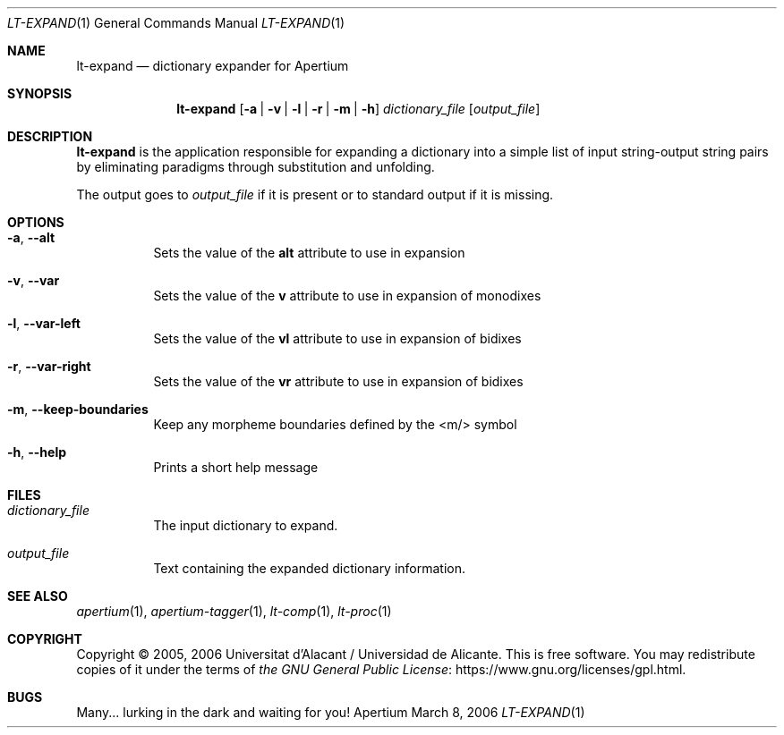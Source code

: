 .Dd March 8, 2006
.Dt LT-EXPAND 1
.Os Apertium
.Sh NAME
.Nm lt-expand
.Nd dictionary expander for Apertium
.Sh SYNOPSIS
.Nm lt-expand
.Op Fl a | v | l | r | m | h
.Ar dictionary_file
.Op Ar output_file
.Sh DESCRIPTION
.Nm lt-expand
is the application responsible for expanding a dictionary
into a simple list of input string-output string pairs
by eliminating paradigms through substitution and unfolding.
.Pp
The output goes to
.Ar output_file
if it is present or to standard output if it is missing.
.Sh OPTIONS
.Bl -tag -width Ds
.It Fl a , Fl Fl alt
Sets the value of the
.Sy alt
attribute to use in expansion
.It Fl v , Fl Fl var
Sets the value of the
.Sy v
attribute to use in expansion of monodixes
.It Fl l , Fl Fl var-left
Sets the value of the
.Sy vl
attribute to use in expansion of bidixes
.It Fl r , Fl Fl var-right
Sets the value of the
.Sy vr
attribute to use in expansion of bidixes
.It Fl m , Fl Fl keep-boundaries
Keep any morpheme boundaries defined by the <m/> symbol
.It Fl h , Fl Fl help
Prints a short help message
.El
.Sh FILES
.Bl -tag -width Ds
.It Ar dictionary_file
The input dictionary to expand.
.It Ar output_file
Text containing the expanded dictionary information.
.El
.Sh SEE ALSO
.Xr apertium 1 ,
.Xr apertium-tagger 1 ,
.Xr lt-comp 1 ,
.Xr lt-proc 1
.Sh COPYRIGHT
Copyright \(co 2005, 2006 Universitat d'Alacant / Universidad de Alicante.
This is free software.
You may redistribute copies of it under the terms of
.Lk https://www.gnu.org/licenses/gpl.html the GNU General Public License .
.Sh BUGS
Many... lurking in the dark and waiting for you!
